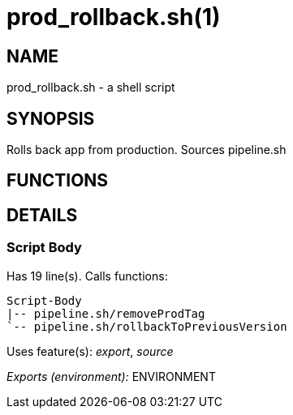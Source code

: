 prod_rollback.sh(1)
===================
:compat-mode!:

NAME
----
prod_rollback.sh - a shell script

SYNOPSIS
--------

Rolls back app from production. Sources pipeline.sh


FUNCTIONS
---------


DETAILS
-------

Script Body
~~~~~~~~~~~

Has 19 line(s). Calls functions:

 Script-Body
 |-- pipeline.sh/removeProdTag
 `-- pipeline.sh/rollbackToPreviousVersion

Uses feature(s): _export_, _source_

_Exports (environment):_ ENVIRONMENT

